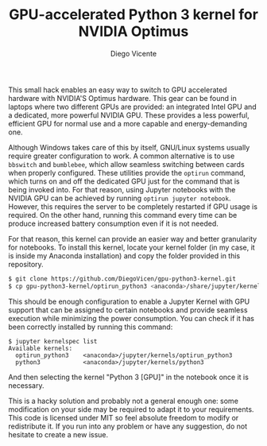 #+TITLE:  GPU-accelerated Python 3 kernel for NVIDIA Optimus
#+AUTHOR: Diego Vicente
#+EMAIL:  mail@diego.codes

This small hack enables an easy way to switch to GPU accelerated hardware with
NVIDIA'S Optimus hardware. This gear can be found in laptops where two
different GPUs are provided: an integrated Intel GPU and a dedicated, more
powerful NVIDIA GPU. These provides a less powerful, efficient GPU for normal
use and a more capable and energy-demanding one.

Although Windows takes care of this by itself, GNU/Linux systems usually
require greater configuration to work. A common alternative is to use
=bbswitch= and =bumblebee=, which allow seamless switching between cards when
properly configured. These utilities provide the =optirun= command, which turns
on and off the dedicated GPU just for the command that is being invoked into.
For that reason, using Jupyter notebooks with the NVIDIA GPU can be achieved by
running =optirun jupyter notebook=. However, this requires the server to be
completely restarted if GPU usage is required. On the other hand, running this
command every time can be produce increased battery consumption even if it is
not needed.

For that reason, this kernel can provide an easier way and better granularity
for notebooks. To install this kernel, locate your kernel folder (in my case,
it is inside my Anaconda installation) and copy the folder provided in this
repository.

#+BEGIN_SRC sh
$ git clone https://github.com/DiegoVicen/gpu-python3-kernel.git
$ cp gpu-python3-kernel/optirun_python3 <anaconda>/share/jupyter/kernels/
#+END_SRC

This should be enough configuration to enable a Jupyter Kernel with GPU support
that can be assigned to certain notebooks and provide seamless execution while
minimizing the power consumption. You can check if it has been correctly
installed by running this command:

#+BEGIN_SRC
$ jupyter kernelspec list
Available kernels:
  optirun_python3    <anaconda>/jupyter/kernels/optirun_python3
  python3            <anaconda>/jupyter/kernels/python3
#+END_SRC

And then selecting the kernel "Python 3 [GPU]" in the notebook once it is
necessary.

This is a hacky solution and probably not a general enough one: some
modification on your side may be required to adapt it to your requirements.
This code is licensed under MIT so feel absolute freedom to modify or
redistribute it. If you run into any problem or have any suggestion, do not
hesitate to create a new issue.
